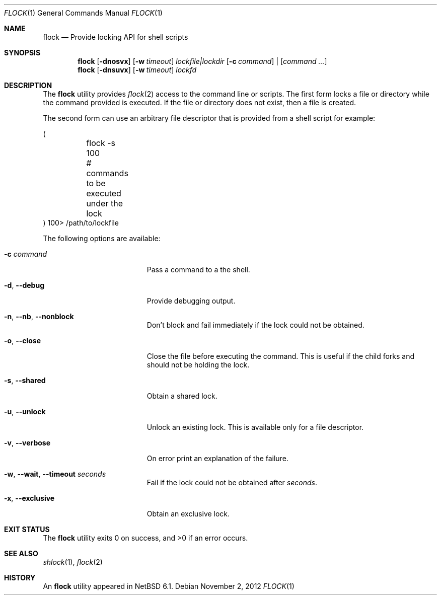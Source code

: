 .\"	$NetBSD: flock.1,v 1.9 2013/09/21 15:01:14 khorben Exp $
.\"
.\" Copyright (c) 2012 The NetBSD Foundation, Inc.
.\" All rights reserved.
.\"
.\" This code is derived from software contributed to The NetBSD Foundation
.\" by Christos Zoulas.
.\"
.\" Redistribution and use in source and binary forms, with or without
.\" modification, are permitted provided that the following conditions
.\" are met:
.\" 1. Redistributions of source code must retain the above copyright
.\"    notice, this list of conditions and the following disclaimer.
.\" 2. Redistributions in binary form must reproduce the above copyright
.\"    notice, this list of conditions and the following disclaimer in the
.\"    documentation and/or other materials provided with the distribution.
.\"
.\" THIS SOFTWARE IS PROVIDED BY THE NETBSD FOUNDATION, INC. AND CONTRIBUTORS
.\" ``AS IS'' AND ANY EXPRESS OR IMPLIED WARRANTIES, INCLUDING, BUT NOT LIMITED
.\" TO, THE IMPLIED WARRANTIES OF MERCHANTABILITY AND FITNESS FOR A PARTICULAR
.\" PURPOSE ARE DISCLAIMED.  IN NO EVENT SHALL THE FOUNDATION OR CONTRIBUTORS
.\" BE LIABLE FOR ANY DIRECT, INDIRECT, INCIDENTAL, SPECIAL, EXEMPLARY, OR
.\" CONSEQUENTIAL DAMAGES (INCLUDING, BUT NOT LIMITED TO, PROCUREMENT OF
.\" SUBSTITUTE GOODS OR SERVICES; LOSS OF USE, DATA, OR PROFITS; OR BUSINESS
.\" INTERRUPTION) HOWEVER CAUSED AND ON ANY THEORY OF LIABILITY, WHETHER IN
.\" CONTRACT, STRICT LIABILITY, OR TORT (INCLUDING NEGLIGENCE OR OTHERWISE)
.\" ARISING IN ANY WAY OUT OF THE USE OF THIS SOFTWARE, EVEN IF ADVISED OF THE
.\" POSSIBILITY OF SUCH DAMAGE.
.\"
.\"
.Dd November 2, 2012
.Dt FLOCK 1
.Os
.Sh NAME
.Nm flock
.Nd Provide locking API for shell scripts
.Sh SYNOPSIS
.Nm
.Op Fl dnosvx
.Op Fl w Ar timeout
.Ar lockfile|lockdir
.Op Fl c Ar command
|
.Op Ar command ...
.Nm
.Op Fl dnsuvx
.Op Fl w Ar timeout
.Ar lockfd
.Sh DESCRIPTION
The
.Nm
utility provides
.Xr flock 2
access to the command line or scripts.
The first form locks a file or directory while the command provided is executed.
If the file or directory does not exist, then a file is created.
.Pp
The second form can use an arbitrary file descriptor that is provided from a
shell script for example:
.Bd -literal
(
	flock -s 100
	# commands to be executed under the lock
) 100> /path/to/lockfile
.Ed
.Pp
The following options are available:
.Bl -tag -width "XXXXXXXXXXXXXXXXX"
.It Fl c Ar command
Pass a command to a the shell.
.It Fl d , Fl Fl debug
Provide debugging output.
.It Fl n , Fl Fl nb , Fl Fl nonblock
Don't block and fail immediately if the lock could not be obtained.
.It Fl o , Fl Fl close
Close the file before executing the command.
This is useful if the child forks and should not be holding the lock.
.It Fl s , Fl Fl shared
Obtain a shared lock.
.It Fl u , Fl Fl unlock
Unlock an existing lock.
This is available only for a file descriptor.
.It Fl v , Fl Fl verbose
On error print an explanation of the failure.
.It Fl w , Fl Fl wait , Fl Fl timeout Ar seconds
Fail if the lock could not be obtained after
.Ar seconds .
.It Fl x , Fl Fl exclusive
Obtain an exclusive lock.
.El
.Sh EXIT STATUS
.Ex -std
.Sh SEE ALSO
.Xr shlock 1 ,
.Xr flock 2
.Sh HISTORY
An
.Nm
utility appeared in
.Nx 6.1 .

